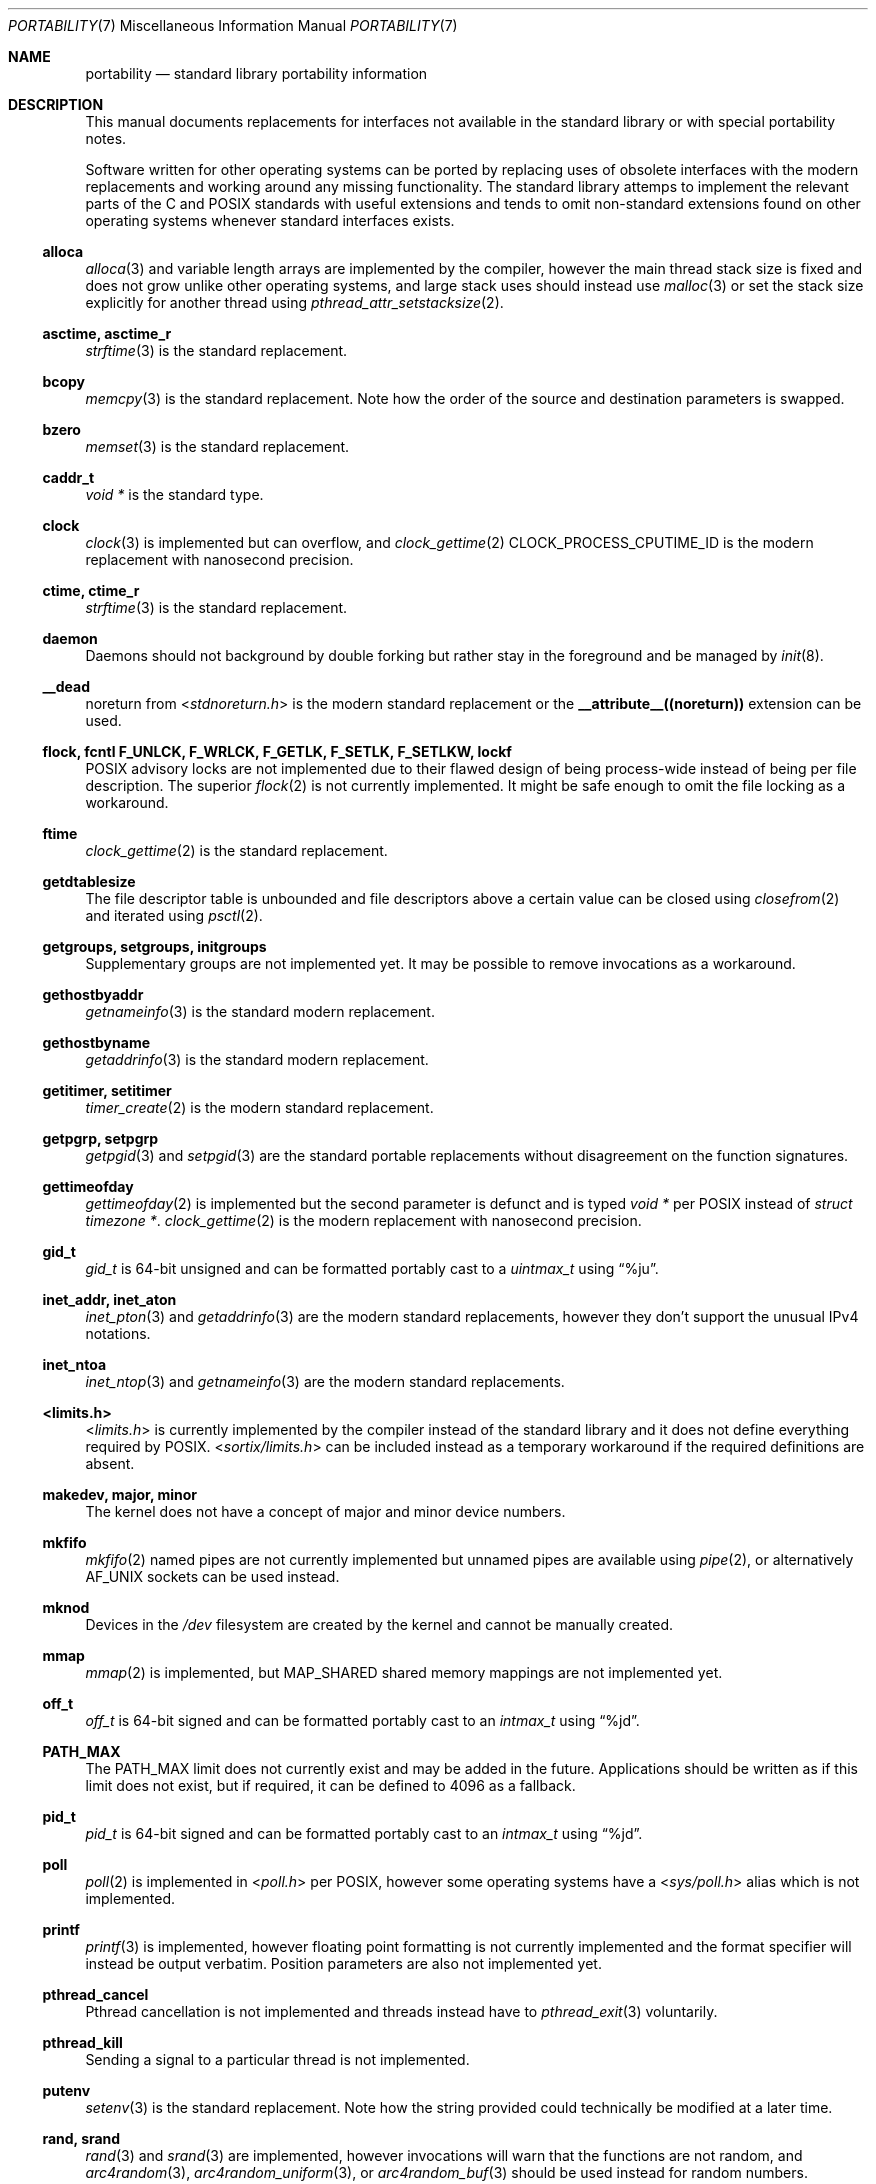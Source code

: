 .Dd March 28, 2022
.Dt PORTABILITY 7
.Os
.Sh NAME
.Nm portability
.Nd standard library portability information
.Sh DESCRIPTION
This manual documents replacements for interfaces not available in the standard
library or with special portability notes.
.Pp
Software written for other operating systems can be ported by replacing uses of
obsolete interfaces with the modern replacements and working around any missing
functionality.
The standard library attemps to implement the relevant parts of the C and POSIX
standards with useful extensions and tends to omit non-standard extensions found
on other operating systems whenever standard interfaces exists.
.Ss alloca
.Xr alloca 3
and variable length arrays are implemented by the compiler, however the main
thread stack size is fixed and does not grow unlike other operating systems, and
large stack uses should instead use
.Xr malloc 3
or set the stack size explicitly for another thread using
.Xr pthread_attr_setstacksize 2 .
.Ss asctime, asctime_r
.Xr strftime 3
is the standard replacement.
.Ss bcopy
.Xr memcpy 3
is the standard replacement.
Note how the order of the source and destination parameters is swapped.
.Ss bzero
.Xr memset 3
is the standard replacement.
.Ss caddr_t
.Vt void *
is the standard type.
.Ss clock
.Xr clock 3
is implemented but can overflow, and
.Xr clock_gettime 2
.Dv CLOCK_PROCESS_CPUTIME_ID
is the modern replacement with nanosecond precision.
.Ss ctime, ctime_r
.Xr strftime 3
is the standard replacement.
.Ss daemon
Daemons should not background by double forking but rather stay in the
foreground and be managed by
.Xr init 8 .
.Ss __dead
.Dv noreturn
from
.In stdnoreturn.h
is the modern standard replacement or the
.Sy __attribute__((noreturn))
extension can be used.
.Ss flock, fcntl F_UNLCK, F_WRLCK, F_GETLK, F_SETLK, F_SETLKW, lockf
POSIX advisory locks are not implemented due to their flawed design of being
process-wide instead of being per file description.
The superior
.Xr flock 2
is not currently implemented.
It might be safe enough to omit the file locking as a workaround.
.Ss ftime
.Xr clock_gettime 2
is the standard replacement.
.Ss getdtablesize
The file descriptor table is unbounded and file descriptors above a certain
value can be closed using
.Xr closefrom 2
and iterated using
.Xr psctl 2 .
.Ss getgroups, setgroups, initgroups
Supplementary groups are not implemented yet.
It may be possible to remove invocations as a workaround.
.Ss gethostbyaddr
.Xr getnameinfo 3
is the standard modern replacement.
.Ss gethostbyname
.Xr getaddrinfo 3
is the standard modern replacement.
.Ss getitimer, setitimer
.Xr timer_create 2
is the modern standard replacement.
.Ss getpgrp, setpgrp
.Xr getpgid 3
and
.Xr setpgid 3
are the standard portable replacements without disagreement on the function
signatures.
.Ss gettimeofday
.Xr gettimeofday 2
is implemented but the second parameter is defunct and is typed
.Vt void *
per POSIX instead of
.Vt struct timezone * .
.Xr clock_gettime 2
is the modern replacement with nanosecond precision.
.Ss gid_t
.Vt gid_t
is 64-bit unsigned and can be formatted portably cast to a
.Vt uintmax_t
using
.Dq %ju .
.Ss inet_addr, inet_aton
.Xr inet_pton 3
and
.Xr getaddrinfo 3
are the modern standard replacements, however they don't support the unusual
IPv4 notations.
.Ss inet_ntoa
.Xr inet_ntop 3
and
.Xr getnameinfo 3
are the modern standard replacements.
.Ss <limits.h>
.In limits.h
is currently implemented by the compiler instead of the standard library and it
does not define everything required by POSIX.
.In sortix/limits.h
can be included instead as a temporary workaround if the required definitions
are absent.
.Ss makedev, major, minor
The kernel does not have a concept of major and minor device numbers.
.Ss mkfifo
.Xr mkfifo 2
named pipes are not currently implemented but unnamed pipes are available using
.Xr pipe 2 ,
or alternatively
.Dv AF_UNIX
sockets can be used instead.
.Ss mknod
Devices in the
.Pa /dev
filesystem are created by the kernel and cannot be manually created.
.Ss mmap
.Xr mmap 2
is implemented, but
.Dv MAP_SHARED
shared memory mappings are not implemented yet.
.Ss off_t
.Vt off_t
is 64-bit signed and can be formatted portably cast to an
.Vt intmax_t
using
.Dq %jd .
.Ss PATH_MAX
The
.Dv PATH_MAX
limit does not currently exist and may be added in the future.
Applications should be written as if this limit does not exist, but if required,
it can be defined to 4096 as a fallback.
.Ss pid_t
.Vt pid_t
is 64-bit signed and can be formatted portably cast to an
.Vt intmax_t
using
.Dq %jd .
.Ss poll
.Xr poll 2
is implemented in
.In poll.h
per POSIX, however some operating systems have a
.In sys/poll.h
alias which is not implemented.
.Ss printf
.Xr printf 3
is implemented, however floating point formatting is not currently implemented
and the format specifier will instead be output verbatim.
Position parameters are also not implemented yet.
.Ss pthread_cancel
Pthread cancellation is not implemented and threads instead have to
.Xr pthread_exit 3
voluntarily.
.Ss pthread_kill
Sending a signal to a particular thread is not implemented.
.Ss putenv
.Xr setenv 3
is the standard replacement.
Note how the string provided could technically be modified at a later time.
.Ss rand, srand
.Xr rand 3
and
.Xr srand 3
are implemented, however invocations will warn that the functions are not
random, and
.Xr arc4random 3 ,
.Xr arc4random_uniform 3 ,
or
.Xr arc4random_buf 3
should be used instead for random numbers.
.Ss realpath
.Xr realpath 3
with a non-null second parameter is undefined behavior as there is no
.Dv PATH_MAX
limit, and should always be invoked with a null second parameter which allocates
a destination buffer of the appropriate size using
.Xr malloc 3 .
.Ss <resolv.h>
.In resolv.h
is currently not implemented and
.Xr getaddrinfo 2
can be used instead.
.Ss sbrk
.Xr malloc 3
and
.Xr mmap 2
are the standard interfaces for memory allocation.
.Ss select
.Xr select 2
is implemented, but is defined in
.In sys/select.h
instead of
.In sys/time.h
per POSIX, however the superior
.Xr poll 2
should be used instead as the
.Vt fdset_t
type overflows on file descriptors whose value is too large.
.Ss sigaction SA_RESTART
Restarting system calls after signal delivery is not currently implemented and
system calls instead fail with
.Er EINTR .
.Ss socklen_t
.Vt socklen_t
is typedef to
.Vt size_t
instead of
.Vt int
or
.Vt unsigned int
as on other operating systems.
.Ss sprintf
.Xr sprintf 3
is implemented, however invocations will warn the function is dangerous as it
does not know the size of the destination buffer and may buffer overflow if the
output is unexpectedly large.
.Xr snprintf 3
should be use instead as the destination buffer size should always be known,
otherwise the invocation is suspicious.
The superior alternative is to combine allocation and initialization using
.Xr asprintf 3 .
.Ss strptime
.Xr strptime 3
is not currently implemented.
.Ss <sys/param.h>
.In sys/param.h
is not implemented as there is little agreement on what it's supposed to contain
and all the contents have standard replacements or can be provided by the
application itself.
Inclusions are almost always unnecessary and can be removed.
.Ss times
.Xr times 2
is implemented, however the
.Vt clock_t
type may overflow, and the
.Xr timens 2
non-standard extension with
.Vt struct timespec
precision can be used instead.
.Ss time_t
.Vt time_t
is 64-bit signed and can be formatted portably cast to an
.Vt intmax_t
using
.Dq %ji
or with
.Xr strftime 3
and such.
.Pp
.Dv CLOCK_REALTIME
counts the number of seconds since the epoch including leap seconds, unlike
other operating systems and in violation of POSIX.
.Ss u_char, u_short, u_int, u_long
.Vt unsigned char ,
.Vt unsigned short ,
.Vt unsigned int ,
and
.Vt unsigned long
are the standard types.
Applications can supply the typedefs themselves if desired.
.Ss uid_t
.Vt uid_t
is 64-bit unsigned and can be formatted portably cast to a
.Vt uintmax_t
using
.Dq %ju .
.Ss u_int8_t, u_int16_t, u_int32_t, u_int64_t
.Vt uint8_t ,
.Vt uint16_t ,
.Vt uint32_t ,
and
.Vt uint64_t
are the standard types.
Applications can supply the typedefs themselves if desired.
.Ss wait3, wait4
.Xr waitpid 2
is the standard replacement.
.Sh SEE ALSO
.Xr porting 7
